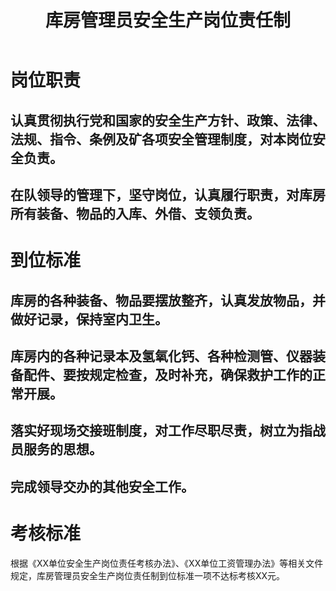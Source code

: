 :PROPERTIES:
:ID:       01c0b844-7bf9-4d2f-b73e-813ba3dfb55b
:END:
#+title: 库房管理员安全生产岗位责任制
* 岗位职责
** 认真贯彻执行党和国家的安全生产方针、政策、法律、法规、指令、条例及矿各项安全管理制度，对本岗位安全负责。
** 在队领导的管理下，坚守岗位，认真履行职责，对库房所有装备、物品的入库、外借、支领负责。
* 到位标准
** 库房的各种装备、物品要摆放整齐，认真发放物品，并做好记录，保持室内卫生。
** 库房内的各种记录本及氢氧化钙、各种检测管、仪器装备配件、要按规定检查，及时补充，确保救护工作的正常开展。
** 落实好现场交接班制度，对工作尽职尽责，树立为指战员服务的思想。
** 完成领导交办的其他安全工作。
* 考核标准
根据《XX单位安全生产岗位责任考核办法》、《XX单位工资管理办法》等相关文件规定，库房管理员安全生产岗位责任制到位标准一项不达标考核XX元。
